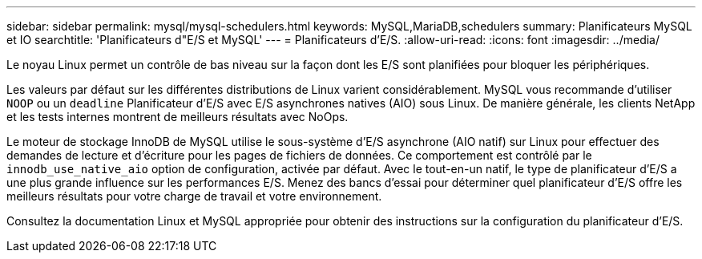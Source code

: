 ---
sidebar: sidebar 
permalink: mysql/mysql-schedulers.html 
keywords: MySQL,MariaDB,schedulers 
summary: Planificateurs MySQL et IO 
searchtitle: 'Planificateurs d"E/S et MySQL' 
---
= Planificateurs d'E/S.
:allow-uri-read: 
:icons: font
:imagesdir: ../media/


[role="lead"]
Le noyau Linux permet un contrôle de bas niveau sur la façon dont les E/S sont planifiées pour bloquer les périphériques.

Les valeurs par défaut sur les différentes distributions de Linux varient considérablement. MySQL vous recommande d'utiliser `NOOP` ou un `deadline` Planificateur d'E/S avec E/S asynchrones natives (AIO) sous Linux. De manière générale, les clients NetApp et les tests internes montrent de meilleurs résultats avec NoOps.

Le moteur de stockage InnoDB de MySQL utilise le sous-système d'E/S asynchrone (AIO natif) sur Linux pour effectuer des demandes de lecture et d'écriture pour les pages de fichiers de données. Ce comportement est contrôlé par le `innodb_use_native_aio` option de configuration, activée par défaut. Avec le tout-en-un natif, le type de planificateur d'E/S a une plus grande influence sur les performances E/S. Menez des bancs d'essai pour déterminer quel planificateur d'E/S offre les meilleurs résultats pour votre charge de travail et votre environnement.

Consultez la documentation Linux et MySQL appropriée pour obtenir des instructions sur la configuration du planificateur d'E/S.
